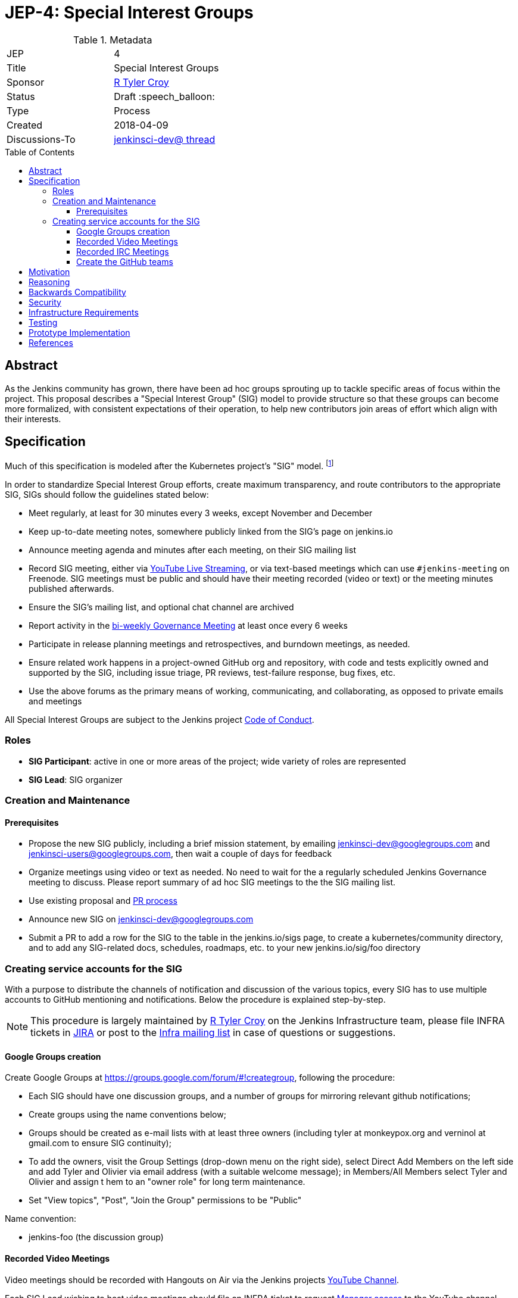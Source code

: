 = JEP-4: Special Interest Groups
:toc: preamble
:toclevels: 3
ifdef::env-github[]
:tip-caption: :bulb:
:note-caption: :information_source:
:important-caption: :heavy_exclamation_mark:
:caution-caption: :fire:
:warning-caption: :warning:
endif::[]

.Metadata
[cols="2"]
|===
| JEP
| 4

| Title
| Special Interest Groups

| Sponsor
| link:https://github.com/rtyler[R Tyler Croy]

// Use the script `set-jep-status <jep-number> <status>` to update the status.
| Status
| Draft :speech_balloon:

| Type
| Process

| Created
| 2018-04-09
//
//
// Uncomment if there is an associated placeholder JIRA issue.
//| JIRA
//| :bulb: https://issues.jenkins-ci.org/browse/JENKINS-nnnnn[JENKINS-nnnnn] :bulb:
//
//
// Uncomment if there will be a BDFL delegate for this JEP.
//| BDFL-Delegate
//| :bulb: Link to github user page :bulb:
//
//
// Uncomment if discussion will occur in forum other than jenkinsci-dev@ mailing list.
| Discussions-To
|
link:https://groups.google.com/d/msgid/jenkinsci-dev/20180322210421.4ikcudf7m65yilvo%40blackberry.coupleofllamas.com[jenkinsci-dev@ thread]
//
//
// Uncomment if this JEP depends on one or more other JEPs.
//| Requires
//| :bulb: JEP-NUMBER, JEP-NUMBER... :bulb:
//
//
// Uncomment and fill if this JEP is rendered obsolete by a later JEP
//| Superseded-By
//| :bulb: JEP-NUMBER :bulb:
//
//
// Uncomment when this JEP status is set to Accepted, Rejected or Withdrawn.
//| Resolution
//| :bulb: Link to relevant post in the jenkinsci-dev@ mailing list archives :bulb:

|===


== Abstract

As the Jenkins community has grown, there have been ad hoc groups sprouting up
to tackle specific areas of focus within the project. This proposal describes a
"Special Interest Group" (SIG) model to provide structure so that these groups can
become more formalized, with consistent expectations of their operation, to
help new contributors join areas of effort which align with their interests.

[[specification]]
== Specification

Much of this specification is modeled after the Kubernetes project's "SIG"
model. footnoteref:[sig-governance, https://github.com/kubernetes/community/blob/master/sig-governance.md]


In order to standardize Special Interest Group efforts, create maximum
transparency, and route contributors to the appropriate SIG, SIGs should follow
the guidelines stated below:

* Meet regularly, at least for 30 minutes every 3 weeks, except November and December
* Keep up-to-date meeting notes, somewhere publicly linked from the SIG's page on jenkins.io
* Announce meeting agenda and minutes after each meeting, on their SIG mailing list
* Record SIG meeting, either via <<video, YouTube Live Streaming>>, or via
  text-based meetings which can use `#jenkins-meeting` on
  Freenode. SIG meetings must be public and should have their meeting recorded
  (video or text) or the meeting minutes published afterwards.
* Ensure the SIG's mailing list, and optional chat channel are archived
* Report activity in the link:https://wiki.jenkins.io/display/JENKINS/Governance+Meeting+Agenda?cache[bi-weekly Governance Meeting] at least once every 6 weeks
* Participate in release planning meetings and retrospectives, and burndown
  meetings, as needed.
* Ensure related work happens in a project-owned GitHub org and repository,
  with code and tests explicitly owned and supported by the SIG, including issue
  triage, PR reviews, test-failure response, bug fixes, etc.
* Use the above forums as the primary means of working, communicating, and
  collaborating, as opposed to private emails and meetings


All Special Interest Groups are subject to the Jenkins project
link:https://jenkins.io/conduct[Code of Conduct].

=== Roles

- **SIG Participant**: active in one or more areas of the project; wide
  variety of roles are represented
- **SIG Lead**: SIG organizer

=== Creation and Maintenance

==== Prerequisites

* Propose the new SIG publicly, including a brief mission statement, by
  emailing jenkinsci-dev@googlegroups.com and jenkinsci-users@googlegroups.com,
  then wait a couple of days for feedback
* Organize meetings using video or text as needed. No need to wait for the a
  regularly scheduled Jenkins Governance meeting to discuss. Please report
  summary of ad hoc SIG meetings to the the SIG mailing list.
* Use existing proposal and <<pull-request, PR process>>
* Announce new SIG on jenkinsci-dev@googlegroups.com
* Submit a PR to add a row for the SIG to the table in the jenkins.io/sigs
  page, to create a kubernetes/community directory, and to add any SIG-related
  docs, schedules, roadmaps, etc. to your new jenkins.io/sig/foo directory

=== Creating service accounts for the SIG

With a purpose to distribute the channels of notification and discussion of the
various topics, every SIG has to use multiple accounts to GitHub mentioning and
notifications. Below the procedure is explained step-by-step.

[NOTE]
====
This procedure is largely maintained by link:https://github.com[R Tyler Croy]
on the Jenkins Infrastructure team, please file INFRA tickets in
link:https://issues.jenkins-ci.org/[JIRA] or post
to the link:http://lists.jenkins-ci.org/mailman/listinfo/jenkins-infra[Infra mailing list]
in case of questions or suggestions.
====

==== Google Groups creation

Create Google Groups at
link:https://groups.google.com/forum/#!creategroup[],
following the procedure:

* Each SIG should have one discussion groups, and a number of groups for mirroring relevant github notifications;
* Create groups using the name conventions below;
* Groups should be created as e-mail lists with at least three owners
  (including tyler at monkeypox.org and verninol at gmail.com to ensure SIG
  continuity);
* To add the owners, visit the Group Settings (drop-down menu on the right
  side), select Direct Add Members on the left side and add Tyler and Olivier
  via email address (with a suitable welcome message); in Members/All Members
  select Tyler and Olivier and assign t hem to an "owner role" for long term
  maintenance.
* Set "View topics", "Post", "Join the Group" permissions to be "Public"

Name convention:

* jenkins-foo (the discussion group)

[[video]]
==== Recorded Video Meetings

Video meetings should be recorded with Hangouts on Air via the Jenkins projects
link:https://www.youtube.com/c/jenkinscicd[YouTube Channel].

Each SIG Lead wishing to host video meetings should file an INFRA ticket to
request
link:https://support.google.com/accounts/answer/7311601?visit_id=1-636590077002254769-397511081&p=brand_accounts_managers&rd=1[Manager access]
to the YouTube channel. Manager access allows SIG Leads to schedule a
link:https://www.youtube.com/my_live_events[Live Streaming Event]
which will allow meeting contributors to use Google Hangouts to discuss, while
allowing participants to view the YouTube live stream, or after the fact, the
recording.

All recorded events should be filed into a YouTube Playlist titled "SIG <Name>
Meetings" to keep the YouTube channel properly organized.

[[irc]]
==== Recorded IRC Meetings

The Jenkins project already operates a `#jenkins-meeting` channel on the
Freenode network which can be used for recording IRC-based meetings. While
<<video, Video Meetings>> are preferred, text-based meetings are also
allowed.

SIG Leads should request operator status for the `#jenkins-meeting` channel,
and should consult the link:https://jenkins.io/event-calendar/[Jenkins Event
Calendar] to make sure their meetings do not overlap with those already
scheduled.


==== Create the GitHub teams

GitHub teams for the SIG should following the naming convention listed below.
To create a team, a SIG lead should file an INFRA ticket linking to the SIG
proposal on the jenkinsci-dev@googlegroups.com mailing list with a mention of
which GitHub organizations in which the team should be created.

Name convention:

* sig-foo

[NOTE]
====
There should not be a sig-foo team. We want to encourage contributors to select
the most appropriate team to notify.
====


== Motivation


As link:https://jenkins.io/blog/2018/03/20/evolving-mission-of-jenkins/[Jenkins continues to grow and evolve]
the "main" community discussion forums and channels have become increasingly
busy, causing contributor fatigue and unproductive discussions for more
specialized focus areas.

The Jenkins project already has _some_ loose conventional structure around
groups with specialization such as:

* **Infrastructure**: group responsible for maintaining the Jenkins project's
  primary infrastructure.
* **Google Summer of Code**: group of organizers and mentors for the Jenkins
  project's participation in link:https://summerofcode.withgoogle.com/[Google Summer of Code].
* **LTS**: group led by the Release Office organizing the Long Term Support
  release line.

These groups have vaguely consistent structure but lack consistent
representation and process which leads to confusion about how these groups
should be operated, what qualifies as a "group", and how new-comers should
participate.


== Reasoning

As mentioned in the <<specification>>, much of this is modeled after the
Kubernetes SIG process footnoteref:[sig-governance], which is a *much* larger
open source community at this point than the Jenkins project. This design is
well-tested and provides a reasonable middle-ground between flexibility for SIG
Leads, without encouraging each SIG to reinvent their own bespoke process.


== Backwards Compatibility

Nothing relevant for this JEP.


== Security

Nothing relevant for this JEP.

== Infrastructure Requirements

This document describes avenues for many more Jenkins contributors to have
access to resources which have traditionally only been accessed by
infrastructure administrators.

This requires that access control must be shared for:

* the YouTube channel, via the
  link:https://support.google.com/accounts/answer/7001996[Brand account]
* Newly created Google Groups.
* `#jenkins-meeting` on Freenode.


== Testing

Nothing relevant for this JEP.

== Prototype Implementation

Nothing relevant for this JEP.

== References

* Much of the "SIG" concept has been borrowed heavily from the
  link:https://github.com/kubernetes/community/blob/master/governance.md#sigs[Kubernetes community].
